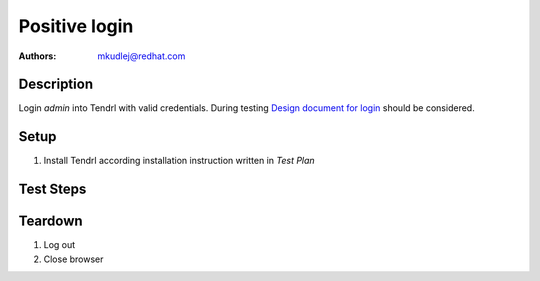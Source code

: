 Positive login
****************

:authors: 
          - mkudlej@redhat.com

.. _Design document for login: https://redhat.invisionapp.com/share/6T900V2ZX#/screens/198042643

Description
===========

Login *admin* into Tendrl with valid credentials.
During testing `Design document for login`_ should be considered.

Setup
=====

#. Install Tendrl according installation instruction written in *Test Plan*

Test Steps
==========

.. test_step:: 1

    Go to login page

.. test_result:: 1

    Page should loaded properly. Especially it should contain ``Username`` and ``Password`` inputs and ``Log In`` button.

.. test_step:: 2

    Enter ``admin`` to ``Username`` input and ``admin`` to ``Password`` input. Click on ``Log In`` button.

.. test_result:: 2

    User should log into Tendrl. Main page should be loaded.

Teardown
========

#. Log out

#. Close browser
